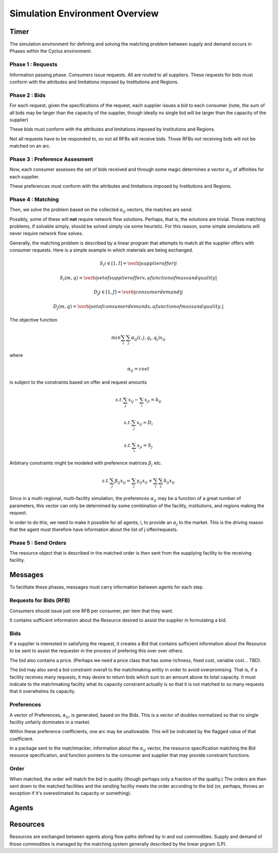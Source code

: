 
Simulation Environment Overview
===============================

Timer 
------

The simulation environment for defining and solving the matching problem between 
supply and demand occurs in Phases within the Cyclus environment.

Phase 1 : Requests 
******************

Information passing phase. Consumers issue requests. All are routed to all suppliers. 
These requests for bids must conform with the attributes and limitations imposed by Institutions and Regions. 

Phase 2 : Bids
**************

For each request, given the specifications of the request, each supplier issues 
a bid to each consumer (note, the sum of all bids may be larger than the 
capacity of the supplier, though ideally no single bid will be larger than the 
capacity of the supplier)

These bids must conform with the attributes and limitations imposed by Institutions and Regions. 

Not all requests have to be responded to, so not all RFBs will receive bids. 
Those RFBs not receiving bids will not be matched on an arc. 

Phase 3 : Preference Assesment
******************************

Now, each consumer assesses the set of bids received and through some magic 
determines a vector :math:`\alpha_{ij}` of affinities for each supplier.

These preferences must conform with the attributes and limitations imposed by Institutions and Regions. 

Phase 4 : Matching
*********************

Then, we solve the problem based on the collected :math:`\alpha_{ij}` vectors, 
the matches are send.  

Possibly, some of these will **not** require network flow solutions. Perhaps, 
that is, the solutions are trivial. Those matching problems, if solvable simply, 
should be solved simply via some heuristic. For this reason, some simple 
simulations will never require network flow solves.

Generally, the matching problem is described by a linear program that attempts 
to match all the supplier offers with consumer requests.  Here is a simple 
example in which materials are being exchanged.

.. math::

  S_i i\in[1,I] = \verb|supplier offer |i

  {S_i(m,q)} = \verb|set of supplier offers, a function of mass and quality|

  D_j j\in[1,J] = \verb|consumer demand |j

  {D_j(m,q)} = \verb|set of consumer demands, a function of mass and quality.|


The objective function 

.. math::
  
  min \sum_i \sum_j \alpha_{ij}(i,j,q_i,q_j)x_{ij}
  
where

.. math::

  \alpha_{ij} = cost

is subject to the constraints based on offer and request amounts 

.. math:: 
  
  s.t. \sum_j x_{ij} - \sum_i x_{ji} = b_{ij}

  s.t. \sum_j x_{ij} = D_i

  s.t. \sum_i x_{ji} = S_j


Arbitrary constraints might be modeled with preference matrices :math:`\beta_j` 
etc.

.. math::

  s.t. \sum_j \beta_{ij} x_{ij} = \sum_j \gamma_{ij} x_{ij} + \sum_i\sum_j \delta_{ij} x_{ij}   


Since in a multi-regional, multi-facility simulation, the preferences 
:math:`\alpha_{ij}` may be a function of a great number of parameters, this 
vector can only be determined by some combination of the facility, institutions, 
and regions making the request.

In order to do this, we need to make it possible for all agents, i, to provide 
an :math:`\alpha_{j}` to the market. This is the driving reason that the agent 
must therefore have information about the list of j offer/requests.

Phase 5 : Send Orders
*********************

The resource object that is described in the matched order is then sent from the 
supplying facility to the receiving facility. 



Messages
--------

To facilitate these phases, messages must carry information between agents for 
each step.

Requests for Bids (RFB)
***********************

Consumers should issue just one RFB per consumer, per item that they want.  

It contains sufficient information about the Resource desired to assist the 
supplier in formulating a bid.


Bids
*****

If a supplier is interested in satisfying the request, it creates a Bid that 
contains sufficient information about the Resource to be sent to assist the 
requester in the process of prefering this over over others. 

The bid also contains a price. (Perhaps we need a price class that has some 
richness, fixed cost, variable cost... TBD).

The bid may also send a bid constraint overall to the matchmaking entity in 
order to avoid overpromising. That is, if a facility receives many requests, it 
may desire to return bids which sum to an amount above its total capacity. It 
must indicate to the matchmaking facility what its capacity constraint actually 
is so that it is not matched to so many requests that it overwhelms its 
capacity.

Preferences 
***********

A vector of Preferences, :math:`\alpha_{ij}`, is generated, based on the Bids. 
This is a vector of doubles normalized so that no single facility unfairly 
dominates in a market. 

Within these preference coefficients, one arc may be unallowable. This will be 
indicated by the flagged value of that coefficient.

In a package sent to the matchmacker, information about the :math:`\alpha_{ij}` 
vector, the resource specification matching the Bid resource specification, and 
function pointers to the consumer and supplier that may provide constraint 
functions. 

Order
******

When matched, the order will match the bid in quality (though perhaps only a 
fraction of the quality.) The orders are then sent down to the matched 
facilities and the sending facility meets the order according to the bid (or, 
perhaps, throws an exception if it's overestimated its capacity or something).




Agents 
-------



Resources 
---------

Resources are exchanged between agents along flow paths defined by in and out 
commodities. Supply and demand of those commodities is managed by the matching 
system generally described by the linear prgram (LP). 

